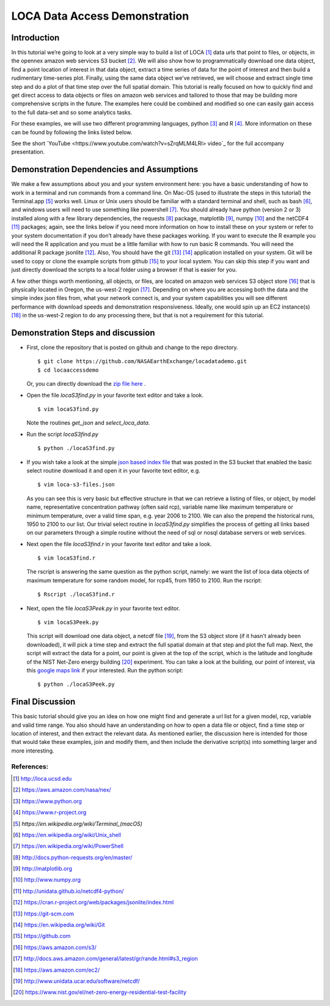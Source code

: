 LOCA Data Access Demonstration
====================================

Introduction
-----------
In this tutorial we’re going to look at a very simple way to build a list of LOCA [#]_ data urls that point to files, or 
objects, in the opennex amazon web services S3 bucket [#]_. We will also show how to programmatically download one data 
object, find a point location of interest in that data object, extract a time series of data for the point of interest 
and then build a rudimentary time-series plot. Finally, using the same data object we've retrieved, we will choose and 
extract single time step and do a plot of that time step over the full spatial domain. This tutorial is really focused 
on how to quickly find and get direct access to data objects or files on amazon web services and tailored to those that 
may be building more comprehensive scripts in the future. The examples here could be combined and modified so one can
easily gain access to the full data-set and so some analytics tasks. 

For these examples, we will use two different programming languages, python [#]_ and R [#]_. More information on 
these can be found by following the links listed below. 

See the short `YouTube <https://www.youtube.com/watch?v=sZrqMLM4LRI> video`_ for the full accompany presentation.


Demonstration Dependencies and Assumptions
--------------------------------------------
We make a few assumptions about you and your system environment here: you have a basic understanding of how to work in 
a terminal and run commands from a command line. On Mac-OS (used to illustrate the steps in this tutorial) the 
Terminal.app [#]_ works well. Linux or Unix users should be familiar with a standard terminal and shell, such as bash [#]_, 
and windows users will need to use something like powershell [#]_. You should already have python (version 2 or 3) installed 
along with a few library dependencies, the requests [#]_ package, matplotlib [#]_, numpy [#]_ and the netCDF4 [#]_ 
packages; again, see the links below if you need more information on how to install these on your system or refer to your 
system documentation if you don’t already have these packages working. If you want to execute the R example you will need the 
R application and you must be a little familiar with how to run basic R commands. You will need the additional R package 
jsonlite [#]_. Also, You should have the git [#]_ [#]_ application installed on your system. Git will be used to copy or 
clone the example scripts from github [#]_ to your local system. You can skip this step if you want and just directly download the 
scripts to a local folder using a browser if that is easier for you. 

A few other things worth mentioning, all objects, or files, are located on amazon web services S3 object store [#]_ that is 
physically located in Oregon, the us-west-2 region [#]_. Depending on where you are accessing both the data and the
simple index json files from, what your network connect is, and your system capabilities you will see different performance 
with download speeds and demonstration responsiveness. Ideally, one would spin up an EC2 instance(s) [#]_ in the us-west-2 
region to do any processing there, but that is not a requirement for this tutorial. 

Demonstration Steps and discussion
----------------------------------

* First, clone the repository that is posted on github and change to the repo directory.

  ::

    $ git clone https://github.com/NASAEarthExchange/locadatademo.git
    $ cd locaaccessdemo

  Or, you can directly download the `zip file here <https://github.com/NASAEarthExchange/locadatademo/archive/master.zip>`_ .

* Open the file *locaS3find.py* in your favorite text editor and take a look.

  ::

    $ vim locaS3find.py

  Note the routines *get_json* and *select_loca_data*. 

* Run the script *locaS3find.py*

  ::

    $ python ./locaS3find.py

* If you wish take a look at the simple `json based index file <http://nasanex.s3.amazonaws.com/LOCA/loca-s3-files.json>`_ that 
  was posted in the S3 bucket that enabled the basic select routine download it and open it in your favorite text editor, e.g.
  
  ::

    $ vim loca-s3-files.json

  As you can see this is very basic but effective structure in that we can retrieve a listing of files, or object, by model name, representative 
  concentration pathway (often said rcp), variable name like maximum temperature or minimum temperature, over a valid time span, e.g. year 2006 to 2100. We can 
  also the prepend the historical runs, 1950 to 2100 to our list. Our trivial select routine in *locaS3find.py* simplifies the process of getting 
  all links based on our parameters through a simple routine without the need of sql or nosql database servers or web services. 

* Next open the file *locaS3find.r* in your favorite text editor and take a look.

  ::

    $ vim locaS3find.r

  The rscript is answering the same question as the python script, namely: we want the list of loca data objects of maximum temperature for 
  some random model, for rcp45, from 1950 to 2100. Run the rscript:

  ::

    $ Rscript ./locaS3find.r 


* Next, open the file *locaS3Peek.py* in your favorite text editor.
  
  ::

    $ vim locaS3Peek.py

  This script will download one data object, a netcdf file [#]_, from the S3 object store (if it hasn't already been downloaded), it will pick a 
  time step and extract the full spatial domain at that step and plot the full map. Next, the script will extract the data for a point, our point 
  is given at the top of the script, which is the latitude and longitude of the NIST Net-Zero energy building [#]_ experiment. You can take a look
  at the building, our point of interest, via this `google maps link <https://goo.gl/maps/PfHsAJH8iZx>`_ if your interested. Run the python script:
  
  ::

    $ python ./locaS3Peek.py


Final Discussion
----------------
This basic tutorial should give you an idea on how one might find and generate a url list for a given model, rcp, variable and valid 
time range. You also should have an understanding on how to open a data file or object, find a time step or location of interest, and then
extract the relevant data. As mentioned earlier, the discussion here is intended for those that would take these examples, join and modify them,
and then include the derivative script(s) into something larger and more interesting. 




References:
^^^^^^^^^^^

.. [#] http://loca.ucsd.edu 
.. [#] https://aws.amazon.com/nasa/nex/
.. [#] https://www.python.org
.. [#] https://www.r-project.org
.. [#] `https://en.wikipedia.org/wiki/Terminal_(macOS)`
.. [#] https://en.wikipedia.org/wiki/Unix_shell
.. [#] https://en.wikipedia.org/wiki/PowerShell 
.. [#] http://docs.python-requests.org/en/master/
.. [#] http://matplotlib.org
.. [#] http://www.numpy.org
.. [#] http://unidata.github.io/netcdf4-python/
.. [#] https://cran.r-project.org/web/packages/jsonlite/index.html
.. [#] https://git-scm.com
.. [#] https://en.wikipedia.org/wiki/Git
.. [#] https://github.com
.. [#] https://aws.amazon.com/s3/
.. [#] http://docs.aws.amazon.com/general/latest/gr/rande.html#s3_region
.. [#] https://aws.amazon.com/ec2/
.. [#] http://www.unidata.ucar.edu/software/netcdf/
.. [#] https://www.nist.gov/el/net-zero-energy-residential-test-facility

